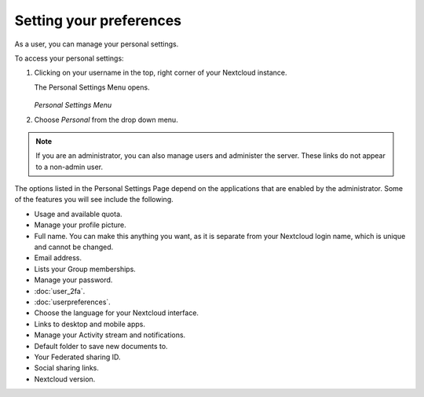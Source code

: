 ========================
Setting your preferences
========================

As a user, you can manage your personal settings.

To access your personal settings:

1. Clicking on your username in the top, right corner of your Nextcloud instance.

   The Personal Settings Menu opens.

   .. figure:: images/oc_personal_settings_dropdown.png
      :alt: screenshot of user menu at top-right of Nextcloud Web GUI

   *Personal Settings Menu*

2. Choose *Personal* from the drop down menu.

   .. figure:: images/personal_settings.png
      :alt: screenshot of user's Personal settings page

.. note:: If you are an administrator, you can also manage users and administer
   the server. These links do not appear to a non-admin user.

The options listed in the Personal Settings Page depend on the applications that
are enabled by the administrator. Some of the features you will see
include the following.

* Usage and available quota.
* Manage your profile picture.
* Full name. You can make this anything you want, as it is separate from your
  Nextcloud login name, which is unique and cannot be changed.
* Email address.
* Lists your Group memberships.
* Manage your password.
* :doc:`user_2fa`.
* :doc:`userpreferences`.
* Choose the language for your Nextcloud interface.
* Links to desktop and mobile apps.
* Manage your Activity stream and notifications.
* Default folder to save new documents to.
* Your Federated sharing ID.
* Social sharing links.
* Nextcloud version.
